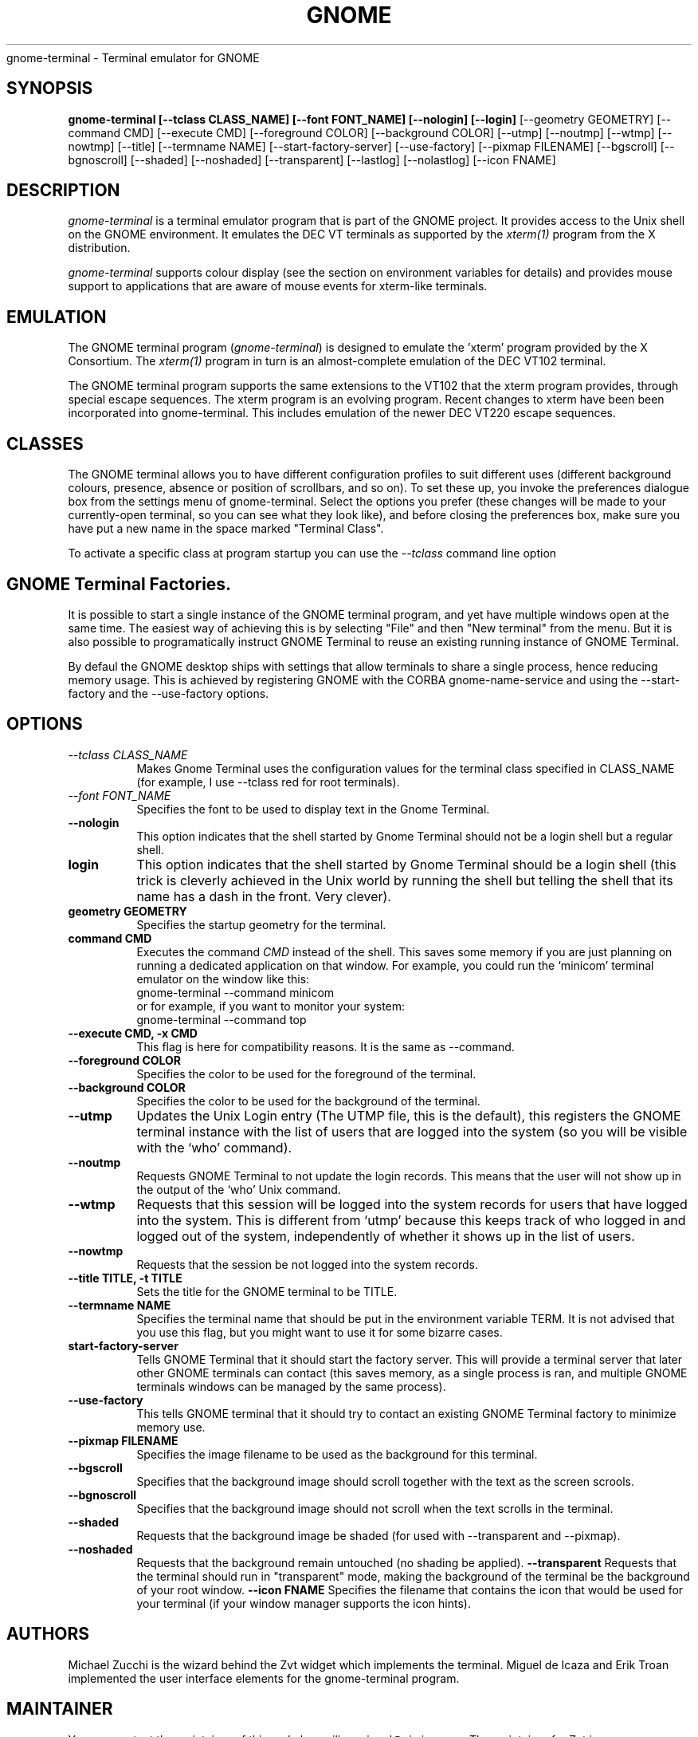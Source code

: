 .\" 
.\" gnome-terminal manual page.
.\" (C) 2000 Miguel de Icaza (miguel@helixcode.com)
.\"
.\" This documentation is released under the terms of the GNU GPL.
.TH GNOME 1 "GNOME 1.2"
gnome-terminal \- Terminal emulator for GNOME
.SH SYNOPSIS
.B gnome-terminal [\-\-tclass CLASS_NAME] [\-\-font FONT_NAME] [\-\-nologin] [\-\-login]
[\-\-geometry GEOMETRY] [\-\-command CMD] [\-\-execute CMD]
[\-\-foreground COLOR]
[\-\-background COLOR] [\-\-utmp] [\-\-noutmp] [\-\-wtmp] [\-\-nowtmp]
[\-\-title] [\-\-termname NAME] [\-\-start\-factory\-server]
[\-\-use\-factory] [\-\-pixmap FILENAME] [\-\-bgscroll]
[\-\-bgnoscroll] [\-\-shaded] [\-\-noshaded] [\-\-transparent]
[\-\-lastlog] [\-\-nolastlog] [\-\-icon FNAME]
.SH DESCRIPTION
\fIgnome-terminal\fP is a terminal emulator program that is part of
the GNOME project.  It provides access to the Unix shell on the GNOME
environment.  It emulates the DEC VT terminals as supported by the
\fIxterm(1)\fP program from the X distribution.
.PP
\fIgnome\-terminal\fP supports colour display (see the section on
environment variables for details) and provides mouse support
to applications that are aware of mouse events for xterm-like
terminals.
.SH EMULATION
The GNOME terminal program (\fIgnome\-terminal\fP) is designed to
emulate the 'xterm' program provided by the X Consortium.  The
\fIxterm(1)\fP program in turn is an almost-complete emulation of the DEC
VT102 terminal.
.PP
The GNOME terminal program supports the same extensions to 
the VT102 that the xterm program provides, through special escape 
sequences. The xterm program is an evolving program. Recent changes 
to xterm have been been incorporated into gnome-terminal. This 
includes emulation of the newer DEC VT220 escape sequences.
.SH CLASSES
The GNOME terminal allows you to have different configuration
profiles to suit different uses (different background colours, 
presence, absence or position of scrollbars, and so on).  To set
these up, you invoke the preferences dialogue box from the settings
menu of gnome-terminal. Select the options you prefer (these changes
will be made to your currently-open terminal, so you can see what
they look like), and before closing the preferences box, make sure 
you have put a new name in the space marked "Terminal Class". 
.PP      
To activate a specific class at program startup you can use
the \fI--tclass\fP command line option
.SH GNOME Terminal Factories.
It is possible to start a single instance of the GNOME terminal
program, and yet have multiple windows open at the same time.  The
easiest way of achieving this is by selecting "File" and then "New
terminal" from the menu.  But it is also possible to programatically
instruct GNOME Terminal to reuse an existing running instance of GNOME
Terminal.  
.PP
By defaul the GNOME desktop ships with settings that allow terminals
to share a single process, hence reducing memory usage.  This is
achieved by registering GNOME with the CORBA gnome-name-service and
using the \-\-start\-factory and the \-\-use\-factory options.
.SH OPTIONS
.TP 8
.I \-\-tclass CLASS_NAME
Makes Gnome Terminal uses the configuration values for the terminal
class specified in CLASS_NAME (for example, I use --tclass red for
root terminals).
.TP 8
.I \-\-font FONT_NAME
Specifies the font to be used to display text in the Gnome Terminal.
.TP 8
.B \-\-nologin
This option indicates that the shell started by Gnome Terminal should
not be a login shell but a regular shell.
.TP 8
.B login
This option indicates that the shell started by Gnome Terminal should
be a login shell (this trick is cleverly achieved in the Unix world by
running the shell but telling the shell that its name has a dash in
the front.  Very clever). 
.TP 8
.B geometry GEOMETRY
Specifies the startup geometry for the terminal.
.TP 8
.B command CMD
Executes the command 
.I CMD 
instead of the shell.  This saves some memory if you are just planning
on running a dedicated application on that window.  For example, you
could run the `minicom' terminal emulator on the window like this:
.nf
gnome-terminal --command minicom
.fi
or for example, if you want to monitor your system:
.nf
gnome-terminal --command top
.fi
.TP 8
.B \-\-execute CMD, \-x CMD
This flag is here for compatibility reasons.  It is the same as --command.
.TP 8
.B \-\-foreground COLOR
Specifies the color to be used for the foreground of the terminal.
.TP 8
.B \-\-background COLOR
Specifies the color to be used for the background of the terminal.
.TP 8
.B \-\-utmp
Updates the Unix Login entry (The UTMP file, this is the default),
this registers the GNOME terminal instance with the list of users that
are logged into the system (so you will be visible with the `who'
command).
.TP 8
.B \-\-noutmp
Requests GNOME Terminal to not update the login records.  This means
that the user will not show up in the output of the `who' Unix command.
.TP 8
.B \-\-wtmp
Requests that this session will be logged into the system records for
users  that have logged into the system.  This is different from
`utmp' because this keeps track of who logged in and logged out of the
system, independently of whether it shows up in the list of users. 
.TP 8
.B \-\-nowtmp
Requests that the session be not logged into the system records. 
.TP 8
.B \-\-title TITLE, \-t TITLE
Sets the title for the GNOME terminal to be TITLE.
.TP 8
.B \-\-termname NAME
Specifies the terminal name that should be put in the environment
variable TERM.  It is not advised that you use this flag, but you
might want to use it for some bizarre cases. 
.TP 8
.B start-factory-server
Tells GNOME Terminal that it should start the factory server.  This
will provide a terminal server that later other GNOME terminals can
contact (this saves memory, as a single process is ran, and multiple
GNOME terminals windows can be managed by the same process).
.TP 8
.B \-\-use-factory
This tells GNOME terminal that it should try to contact an existing
GNOME Terminal factory to minimize memory use.
.TP 8
.B \-\-pixmap FILENAME
Specifies the image filename to be used as the background for this
terminal.
.TP 8
.B \-\-bgscroll
Specifies that the background image should scroll together with the
text as the screen scrools.
.TP 8
.B \-\-bgnoscroll
Specifies that the background image should not scroll when the text
scrolls in the terminal.
.TP 8
.B \-\-shaded
Requests that the background image be shaded (for used with
\-\-transparent and \-\-pixmap).
.TP 8
.B \-\-noshaded
Requests that the background remain untouched (no shading be applied).
.B \-\-transparent
Requests that the terminal should run in "transparent" mode, making
the background of the terminal be the background of your root window. 
.B \-\-icon FNAME
Specifies the filename that contains the icon that would be used for
your terminal (if your window manager supports the icon hints).
.SH AUTHORS
Michael Zucchi is the wizard behind the Zvt widget which implements
the terminal.  Miguel de Icaza and Erik Troan implemented the user
interface elements for the gnome-terminal program.
.SH MAINTAINER
You can contact the maintainer of this code by mailing
miguel@ximian.com.  The maintainer for Zvt is notzed@ximian.com
.SH SEE ALSO
gnome-session(1)
.SH BUGS
Please report bugs in this program in the GNOME bug tracking system at
http://bugzilla.gnome.org 


